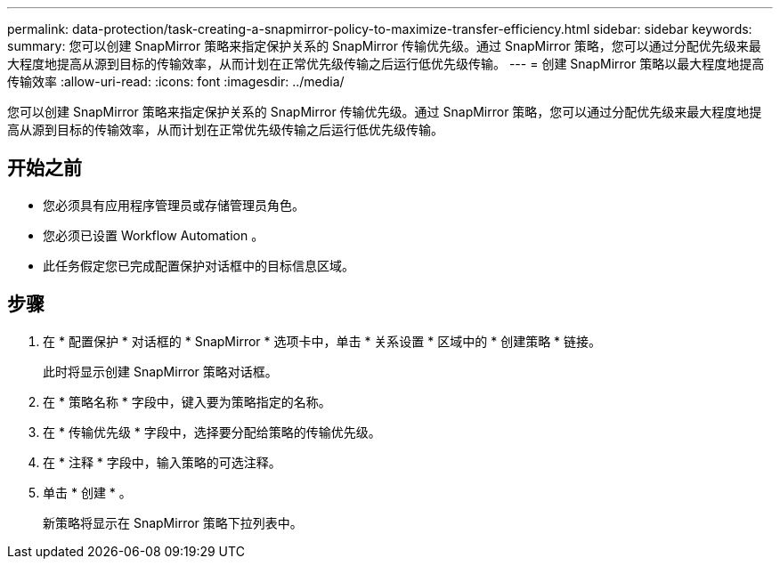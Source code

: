 ---
permalink: data-protection/task-creating-a-snapmirror-policy-to-maximize-transfer-efficiency.html 
sidebar: sidebar 
keywords:  
summary: 您可以创建 SnapMirror 策略来指定保护关系的 SnapMirror 传输优先级。通过 SnapMirror 策略，您可以通过分配优先级来最大程度地提高从源到目标的传输效率，从而计划在正常优先级传输之后运行低优先级传输。 
---
= 创建 SnapMirror 策略以最大程度地提高传输效率
:allow-uri-read: 
:icons: font
:imagesdir: ../media/


[role="lead"]
您可以创建 SnapMirror 策略来指定保护关系的 SnapMirror 传输优先级。通过 SnapMirror 策略，您可以通过分配优先级来最大程度地提高从源到目标的传输效率，从而计划在正常优先级传输之后运行低优先级传输。



== 开始之前

* 您必须具有应用程序管理员或存储管理员角色。
* 您必须已设置 Workflow Automation 。
* 此任务假定您已完成配置保护对话框中的目标信息区域。




== 步骤

. 在 * 配置保护 * 对话框的 * SnapMirror * 选项卡中，单击 * 关系设置 * 区域中的 * 创建策略 * 链接。
+
此时将显示创建 SnapMirror 策略对话框。

. 在 * 策略名称 * 字段中，键入要为策略指定的名称。
. 在 * 传输优先级 * 字段中，选择要分配给策略的传输优先级。
. 在 * 注释 * 字段中，输入策略的可选注释。
. 单击 * 创建 * 。
+
新策略将显示在 SnapMirror 策略下拉列表中。


